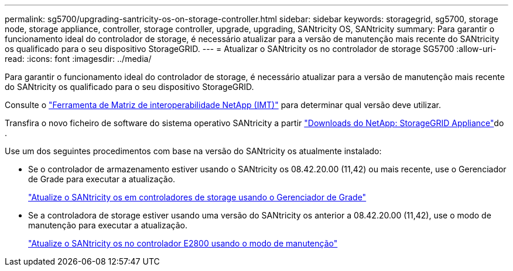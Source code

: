 ---
permalink: sg5700/upgrading-santricity-os-on-storage-controller.html 
sidebar: sidebar 
keywords: storagegrid, sg5700, storage node, storage appliance, controller, storage controller, upgrade, upgrading, SANtricity OS, SANtricity 
summary: Para garantir o funcionamento ideal do controlador de storage, é necessário atualizar para a versão de manutenção mais recente do SANtricity os qualificado para o seu dispositivo StorageGRID. 
---
= Atualizar o SANtricity os no controlador de storage SG5700
:allow-uri-read: 
:icons: font
:imagesdir: ../media/


[role="lead"]
Para garantir o funcionamento ideal do controlador de storage, é necessário atualizar para a versão de manutenção mais recente do SANtricity os qualificado para o seu dispositivo StorageGRID.

Consulte o https://imt.netapp.com/matrix/#welcome["Ferramenta de Matriz de interoperabilidade NetApp (IMT)"^] para determinar qual versão deve utilizar.

Transfira o novo ficheiro de software do sistema operativo SANtricity a partir https://mysupport.netapp.com/site/products/all/details/storagegrid-appliance/downloads-tab["Downloads do NetApp: StorageGRID Appliance"^]do .

Use um dos seguintes procedimentos com base na versão do SANtricity os atualmente instalado:

* Se o controlador de armazenamento estiver usando o SANtricity os 08.42.20.00 (11,42) ou mais recente, use o Gerenciador de Grade para executar a atualização.
+
link:upgrading-santricity-os-on-storage-controllers-using-grid-manager-sg5700.html["Atualize o SANtricity os em controladores de storage usando o Gerenciador de Grade"]

* Se a controladora de storage estiver usando uma versão do SANtricity os anterior a 08.42.20.00 (11,42), use o modo de manutenção para executar a atualização.
+
link:upgrading-santricity-os-on-e2800-controller-using-maintenance-mode.html["Atualize o SANtricity os no controlador E2800 usando o modo de manutenção"]


